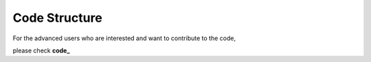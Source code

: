 Code Structure
=======================

For the advanced users who are interested and want to contribute to the code,

please check **code_**


.. _code: https://pyfragdocument.readthedocs.io/en/latest/annotated.html
